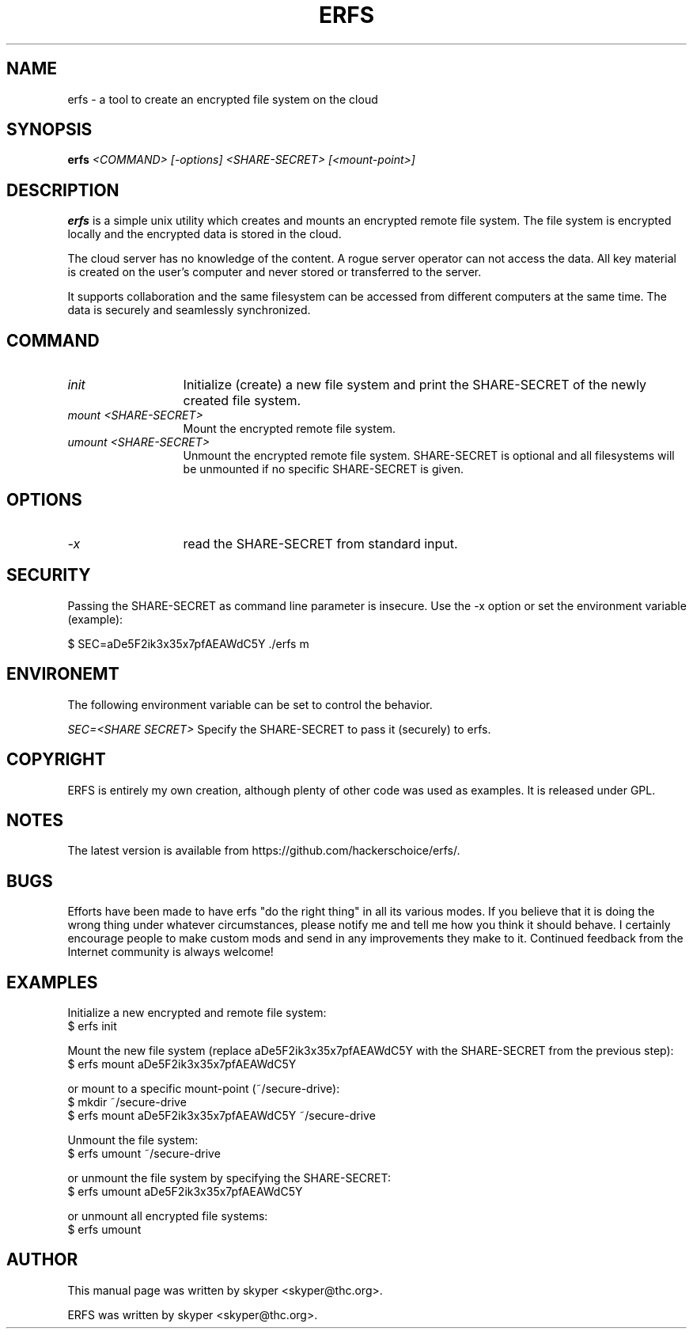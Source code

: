 .TH ERFS 1 
.SH NAME
erfs \- a tool to create an encrypted file system on the cloud
.SH SYNOPSIS
.B erfs
.I "<COMMAND> [-options] <SHARE-SECRET> [<mount-point>]"
.br
.SH "DESCRIPTION"
.B erfs
is a simple unix utility which creates and mounts an encrypted remote file system. The file system is encrypted locally and the encrypted data is stored in the cloud.
.P
The cloud server has no knowledge of the content. A rogue server operator can not access the data. All key material is created on the user's computer and never stored or transferred to the server.
.P
It supports collaboration and the same filesystem can be accessed from different computers at the same time. The data is securely and seamlessly synchronized.
.SH COMMAND
.TP 13
.I init
Initialize (create) a new file system and print the SHARE-SECRET of the newly created file system.
.TP 13
.I mount <SHARE-SECRET>
Mount the encrypted remote file system.
.TP 13
.I umount <SHARE-SECRET>
Unmount the encrypted remote file system. SHARE-SECRET is optional and all filesystems will be unmounted if no specific SHARE-SECRET is given.
.SH OPTIONS
.TP 13
.I \-x
read the SHARE-SECRET from standard input.
.SH SECURITY
Passing the SHARE-SECRET as command line parameter is insecure. Use the -x option or set the environment variable (example):
.P
$ SEC=aDe5F2ik3x35x7pfAEAWdC5Y ./erfs m
.SH ENVIRONEMT
The following environment variable can be set to control the behavior.
.P
.I SEC=<SHARE SECRET>
Specify the SHARE-SECRET to pass it (securely) to erfs.
.SH COPYRIGHT
ERFS is entirely my own creation, although plenty of other code was used as examples. It is released under GPL.
.SH NOTES
The latest version is available from https://github.com/hackerschoice/erfs/.
.SH BUGS
Efforts have been made to have erfs "do the right thing" in all its
various modes.  If you believe that it is doing the wrong thing under
whatever circumstances, please notify me and tell me how you think it
should behave. I certainly encourage people to make custom mods and send in any
improvements they make to it. Continued feedback from the Internet
community is always welcome!
.SH EXAMPLES
Initialize a new encrypted and remote file system:
.br
$ erfs init
.P
Mount the new file system (replace aDe5F2ik3x35x7pfAEAWdC5Y with the SHARE-SECRET from the previous step):
.br
$ erfs mount aDe5F2ik3x35x7pfAEAWdC5Y
.P
or mount to a specific mount-point (~/secure-drive):
.br
$ mkdir ~/secure-drive
.br
$ erfs mount aDe5F2ik3x35x7pfAEAWdC5Y ~/secure-drive
.P
Unmount the file system:
.br
$ erfs umount ~/secure-drive
.P
or unmount the file system by specifying the SHARE-SECRET:
.br
$ erfs umount aDe5F2ik3x35x7pfAEAWdC5Y
.P
or unmount all encrypted file systems:
.br
$ erfs umount

.SH AUTHOR
This manual page was written by skyper <skyper@thc.org>.
.P
ERFS was written by skyper <skyper@thc.org>.
